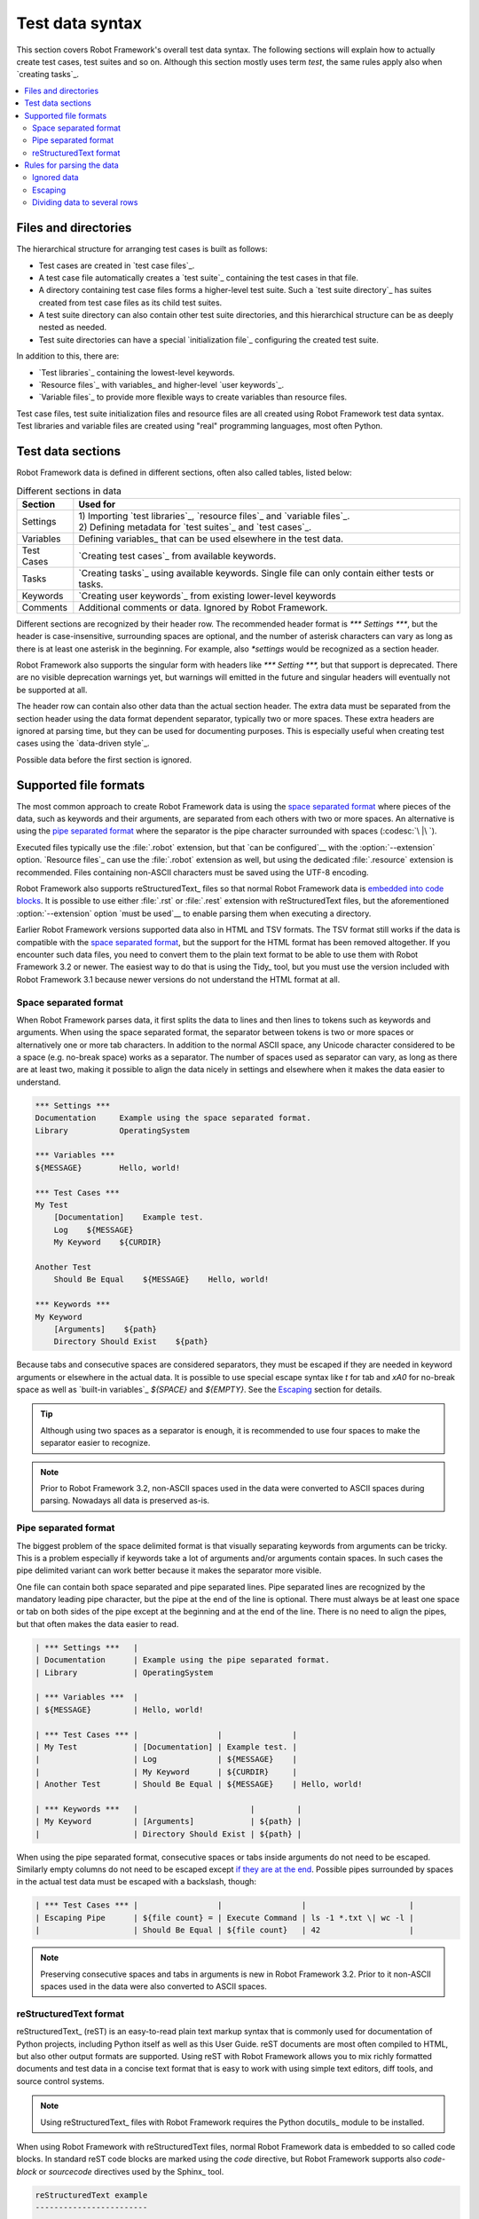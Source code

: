 Test data syntax
================

This section covers Robot Framework's overall test data syntax. The following
sections will explain how to actually create test cases, test suites and so on.
Although this section mostly uses term *test*, the same rules apply also
when `creating tasks`_.

.. contents::
   :depth: 2
   :local:

Files and directories
---------------------

The hierarchical structure for arranging test cases is built as follows:

- Test cases are created in `test case files`_.
- A test case file automatically creates a `test suite`_ containing
  the test cases in that file.
- A directory containing test case files forms a higher-level test
  suite. Such a `test suite directory`_ has suites created from test
  case files as its child test suites.
- A test suite directory can also contain other test suite directories,
  and this hierarchical structure can be as deeply nested as needed.
- Test suite directories can have a special `initialization file`_
  configuring the created test suite.

In addition to this, there are:

- `Test libraries`_ containing the lowest-level keywords.
- `Resource files`_ with variables_ and higher-level `user keywords`_.
- `Variable files`_ to provide more flexible ways to create variables
  than resource files.

Test case files, test suite initialization files and resource files are
all created using Robot Framework test data syntax. Test libraries and
variable files are created using "real" programming languages, most
often Python.

.. _test data tables:

Test data sections
------------------

Robot Framework data is defined in different sections, often also
called tables, listed below:

.. table:: Different sections in data
   :class: tabular

   +------------+--------------------------------------------+
   |   Section  |                 Used for                   |
   +============+============================================+
   | Settings   | | 1) Importing `test libraries`_,          |
   |            |   `resource files`_ and `variable files`_. |
   |            | | 2) Defining metadata for `test suites`_  |
   |            |   and `test cases`_.                       |
   +------------+--------------------------------------------+
   | Variables  | Defining variables_ that can be used       |
   |            | elsewhere in the test data.                |
   +------------+--------------------------------------------+
   | Test Cases | `Creating test cases`_ from available      |
   |            | keywords.                                  |
   +------------+--------------------------------------------+
   | Tasks      | `Creating tasks`_ using available          |
   |            | keywords. Single file can only contain     |
   |            | either tests or tasks.                     |
   +------------+--------------------------------------------+
   | Keywords   | `Creating user keywords`_ from existing    |
   |            | lower-level keywords                       |
   +------------+--------------------------------------------+
   | Comments   | Additional comments or data. Ignored by    |
   |            | Robot Framework.                           |
   +------------+--------------------------------------------+

Different sections are recognized by their header row. The recommended
header format is `*** Settings ***`, but the header is case-insensitive,
surrounding spaces are optional, and the number of asterisk characters can
vary as long as there is at least one asterisk in the beginning. For example,
also `*settings` would be recognized as a section header.

Robot Framework also supports the singular form with headers like
`*** Setting ***,` but that support is deprecated. There are no visible
deprecation warnings yet, but warnings will emitted in the future and
singular headers will eventually not be supported at all.

The header row can contain also other data than the actual section header.
The extra data must be separated from the section header using the data
format dependent separator, typically two or more spaces. These extra headers
are ignored at parsing time, but they can be used for documenting
purposes. This is especially useful when creating test cases using the
`data-driven style`_.

Possible data before the first section is ignored.

Supported file formats
----------------------

The most common approach to create Robot Framework data is using the
`space separated format`_ where pieces of the data, such as keywords
and their arguments, are separated from each others with two or more spaces.
An alternative is using the `pipe separated format`_ where the separator is
the pipe character surrounded with spaces (:codesc:`\ |\ `).

Executed files typically use the :file:`.robot` extension, but that `can be
configured`__ with the :option:`--extension` option. `Resource files`_
can use the :file:`.robot` extension as well, but using the dedicated
:file:`.resource` extension is recommended. Files containing non-ASCII
characters must be saved using the UTF-8 encoding.

Robot Framework also supports reStructuredText_ files so that normal
Robot Framework data is `embedded into code blocks`__. It is possible to
use either :file:`.rst` or :file:`.rest` extension with reStructuredText
files, but the aforementioned :option:`--extension` option `must be used`__
to enable parsing them when executing a directory.

Earlier Robot Framework versions supported data also in HTML and TSV formats.
The TSV format still works if the data is compatible with the `space separated
format`_, but the support for the HTML format has been removed altogether.
If you encounter such data files, you need to convert them to the plain text
format to be able to use them with Robot Framework 3.2 or newer. The easiest
way to do that is using the Tidy_ tool, but you must use the version included
with Robot Framework 3.1 because newer versions do not understand the HTML
format at all.

__ `Selecting files to parse`_
__ `reStructuredText format`_
__ `Selecting files to parse`_

.. _space separated plain text format:

Space separated format
~~~~~~~~~~~~~~~~~~~~~~

When Robot Framework parses data, it first splits the data to lines and then
lines to tokens such as keywords and arguments. When using the space
separated format, the separator between tokens is two or more spaces or
alternatively one or more tab characters. In addition to the normal ASCII
space, any Unicode character considered to be a space (e.g. no-break space)
works as a separator. The number of spaces used as separator can vary, as
long as there are at least two, making it possible to align the data nicely
in settings and elsewhere when it makes the data easier to understand.

.. sourcecode:: robotframework

   *** Settings ***
   Documentation     Example using the space separated format.
   Library           OperatingSystem

   *** Variables ***
   ${MESSAGE}        Hello, world!

   *** Test Cases ***
   My Test
       [Documentation]    Example test.
       Log    ${MESSAGE}
       My Keyword    ${CURDIR}

   Another Test
       Should Be Equal    ${MESSAGE}    Hello, world!

   *** Keywords ***
   My Keyword
       [Arguments]    ${path}
       Directory Should Exist    ${path}

Because tabs and consecutive spaces are considered separators, they must
be escaped if they are needed in keyword arguments or elsewhere
in the actual data. It is possible to use special escape syntax like
`\t` for tab and `\xA0` for no-break space as well as `built-in variables`_
`${SPACE}` and `${EMPTY}`. See the Escaping_ section for details.

.. tip:: Although using two spaces as a separator is enough, it is recommended
         to use four spaces to make the separator easier to recognize.

.. note:: Prior to Robot Framework 3.2, non-ASCII spaces used in the data
          were converted to ASCII spaces during parsing. Nowadays all data
          is preserved as-is.

Pipe separated format
~~~~~~~~~~~~~~~~~~~~~

The biggest problem of the space delimited format is that visually
separating keywords from arguments can be tricky. This is a problem
especially if keywords take a lot of arguments and/or arguments
contain spaces. In such cases the pipe delimited variant can
work better because it makes the separator more visible.

One file can contain both space separated and pipe separated lines.
Pipe separated lines are recognized by the mandatory leading pipe character,
but the pipe at the end of the line is optional. There must always be at
least one space or tab on both sides of the pipe except at the beginning and
at the end of the line. There is no need to align the pipes, but that often
makes the data easier to read.

.. sourcecode:: robotframework

   | *** Settings ***   |
   | Documentation      | Example using the pipe separated format.
   | Library            | OperatingSystem

   | *** Variables ***  |
   | ${MESSAGE}         | Hello, world!

   | *** Test Cases *** |                 |               |
   | My Test            | [Documentation] | Example test. |
   |                    | Log             | ${MESSAGE}    |
   |                    | My Keyword      | ${CURDIR}     |
   | Another Test       | Should Be Equal | ${MESSAGE}    | Hello, world!

   | *** Keywords ***   |                        |         |
   | My Keyword         | [Arguments]            | ${path} |
   |                    | Directory Should Exist | ${path} |

When using the pipe separated format, consecutive spaces or tabs inside
arguments do not need to be escaped. Similarly empty columns do not need
to be escaped except `if they are at the end`__. Possible pipes surrounded by
spaces in the actual test data must be escaped with a backslash, though:

.. sourcecode:: robotframework

   | *** Test Cases *** |                 |                 |                      |
   | Escaping Pipe      | ${file count} = | Execute Command | ls -1 *.txt \| wc -l |
   |                    | Should Be Equal | ${file count}   | 42                   |

__ Escaping_

.. note:: Preserving consecutive spaces and tabs in arguments is new
          in Robot Framework 3.2. Prior to it non-ASCII spaces used in
          the data were also converted to ASCII spaces.

reStructuredText format
~~~~~~~~~~~~~~~~~~~~~~~

reStructuredText_ (reST) is an easy-to-read plain text markup syntax that
is commonly used for documentation of Python projects, including Python itself
as well as this User Guide. reST documents are most often compiled to HTML,
but also other output formats are supported. Using reST with Robot Framework
allows you to mix richly formatted documents and test data in a concise text
format that is easy to work with using simple text editors, diff tools, and
source control systems.

.. note:: Using reStructuredText_ files with Robot Framework requires the
          Python docutils_ module to be installed.

When using Robot Framework with reStructuredText files, normal Robot Framework
data is embedded to so called code blocks. In standard reST code blocks are
marked using the `code` directive, but Robot Framework supports also
`code-block` or `sourcecode` directives used by the Sphinx_ tool.

.. sourcecode:: rest

    reStructuredText example
    ------------------------

    This text is outside code blocks and thus ignored.

    .. code:: robotframework

       *** Settings ***
       Documentation    Example using the reStructuredText format.
       Library          OperatingSystem

       *** Variables ***
       ${MESSAGE}       Hello, world!

       *** Test Cases ***
       My Test
           [Documentation]    Example test.
           Log    ${MESSAGE}
           My Keyword    ${CURDIR}

       Another Test
           Should Be Equal    ${MESSAGE}    Hello, world!

    Also this text is outside code blocks and ignored. Code blocks not
    containing Robot Framework data are ignored as well.

    .. code:: robotframework

       # Both space and pipe separated formats are supported.

       | *** Keywords ***  |                        |         |
       | My Keyword        | [Arguments]            | ${path} |
       |                   | Directory Should Exist | ${path} |

    .. code:: python

       # This code block is ignored.
       def example():
           print('Hello, world!')

Robot Framework supports reStructuredText files using both :file:`.rst` and
:file:`.rest` extension. When executing a directory containing reStucturedText
files, the :option:`--extension` option must be used to explicitly tell that
`these files should be parsed`__.

__ `Selecting files to parse`_

When Robot Framework parses reStructuredText files, errors below level
`SEVERE` are ignored to avoid noise about possible non-standard directives
and other such markup. This may hide also real errors, but they can be seen
when processing files using reStructuredText tooling normally.

Rules for parsing the data
--------------------------

.. _comment:

Ignored data
~~~~~~~~~~~~

When Robot Framework parses the test data files, it ignores:

- All data before the first `test data section`__.
- Data in the `Comments`__ section.
- All empty rows.
- All empty cells at the end of rows when using the `pipe separated format`_.
- All single backslashes (:codesc:`\\`) when not used for escaping_.
- All characters following the hash character (`#`), when it is the first
  character of a cell. This means that hash marks can be used to enter
  comments in the test data.

When Robot Framework ignores some data, this data is not available in
any resulting reports and, additionally, most tools used with Robot
Framework also ignore them. To add information that is visible in
Robot Framework outputs, place it to the documentation or other metadata of
test cases or suites, or log it with the BuiltIn_ keywords :name:`Log` or
:name:`Comment`.

__ `Test data sections`_
__ `Test data sections`_

Escaping
~~~~~~~~

The escape character in Robot Framework test data is the backslash
(:codesc:`\\`) and additionally `built-in variables`_ `${EMPTY}` and `${SPACE}`
can often be used for escaping. Different escaping mechanisms are
discussed in the sections below.

Escaping special characters
'''''''''''''''''''''''''''

The backslash character can be used to escape special characters
so that their literal values are used.

.. table:: Escaping special characters
   :class: tabular

   ===========  ================================================================  ==============================
    Character                              Meaning                                           Examples
   ===========  ================================================================  ==============================
   `\$`         Dollar sign, never starts a `scalar variable`_.                   `\${notvar}`
   `\@`         At sign, never starts a `list variable`_.                         `\@{notvar}`
   `\&`         Ampersand, never starts a `dictionary variable`_.                 `\&{notvar}`
   `\%`         Percent sign, never starts an `environment variable`_.            `\%{notvar}`
   `\#`         Hash sign, never starts a comment_.                               `\# not comment`
   `\=`         Equal sign, never part of `named argument syntax`_.               `not\=named`
   `\|`         Pipe character, not a separator in the `pipe separated format`_.  `ls -1 *.txt \| wc -l`
   `\\`         Backslash character, never escapes anything.                      `c:\\temp, \\${var}`
   ===========  ================================================================  ==============================

.. _escape sequence:
.. _escape sequences:

Forming escape sequences
''''''''''''''''''''''''

The backslash character also allows creating special escape sequences that are
recognized as characters that would otherwise be hard or impossible to create
in the test data.

.. table:: Escape sequences
   :class: tabular

   =============  ====================================  ============================
      Sequence                  Meaning                           Examples
   =============  ====================================  ============================
   `\n`           Newline character.                    `first line\n2nd line`
   `\r`           Carriage return character             `text\rmore text`
   `\t`           Tab character.                        `text\tmore text`
   `\xhh`         Character with hex value `hh`.        `null byte: \x00, ä: \xE4`
   `\uhhhh`       Character with hex value `hhhh`.      `snowman: \u2603`
   `\Uhhhhhhhh`   Character with hex value `hhhhhhhh`.  `love hotel: \U0001f3e9`
   =============  ====================================  ============================

.. note:: All strings created in the test data, including characters like
          `\x02`, are Unicode and must be explicitly converted to
          byte strings if needed. This can be done, for example, using
          :name:`Convert To Bytes` or :name:`Encode String To Bytes` keywords
          in BuiltIn_ and String_ libraries, respectively, or with
          something like `value.encode('UTF-8')` in Python code.

.. note:: If invalid hexadecimal values are used with `\x`, `\u`
          or `\U` escapes, the end result is the original value without
          the backslash character. For example, `\xAX` (not hex) and
          `\U00110000` (too large value) result with `xAX`
          and `U00110000`, respectively. This behavior may change in
          the future, though.

.. note:: `Built-in variable`_ `${\n}` can be used if operating system
          dependent line terminator is needed (`\r\n` on Windows and
          `\n` elsewhere).

Handling empty values
'''''''''''''''''''''

When using the `space separated format`_, the number of spaces used as
a separator can vary and thus empty values cannot be recognized unless they
are escaped. Empty cells can be escaped either with the backslash character
or with `built-in variable`_ `${EMPTY}`. The latter is typically recommended
as it is easier to understand.

.. sourcecode:: robotframework

   *** Test Cases ***
   Using backslash
       Do Something    first arg    \
       Do Something    \            second arg

   Using ${EMPTY}
       Do Something    first arg    ${EMPTY}
       Do Something    ${EMPTY}     second arg

When using the `pipe separated format`_, empty values need to be escaped
only when they are at the end of the row:

.. sourcecode:: robotframework

   | *** Test Cases *** |              |           |            |
   | Using backslash    | Do Something | first arg | \          |
   |                    | Do Something |           | second arg |
   |                    |              |           |            |
   | Using ${EMPTY}     | Do Something | first arg | ${EMPTY}   |
   |                    | Do Something |           | second arg |

Handling spaces
'''''''''''''''

Spaces, especially consecutive spaces, as part of arguments for keywords or
needed otherwise are problematic for two reasons:

- Two or more consecutive spaces is considered a separator when using the
  `space separated format`_.
- Leading and trailing spaces are ignored when using the
  `pipe separated format`_.

In these cases spaces need to be escaped. Similarly as when escaping empty
values, it is possible to do that either by using the backslash character or
by using the `built-in variable`_ `${SPACE}`.

.. table:: Escaping spaces examples
   :class: tabular

   ==================================  ==================================  ==================================
        Escaping with backslash             Escaping with `${SPACE}`                      Notes
   ==================================  ==================================  ==================================
   :codesc:`\\ leading space`          `${SPACE}leading space`
   :codesc:`trailing space \\`         `trailing space${SPACE}`            Backslash must be after the space.
   :codesc:`\\ \\`                     `${SPACE}`                          Backslash needed on both sides.
   :codesc:`consecutive \\ \\ spaces`  `consecutive${SPACE * 3}spaces`     Using `extended variable syntax`_.
   ==================================  ==================================  ==================================

As the above examples show, using the `${SPACE}` variable often makes the
test data easier to understand. It is especially handy in combination with
the `extended variable syntax`_ when more than one space is needed.

Dividing data to several rows
~~~~~~~~~~~~~~~~~~~~~~~~~~~~~

If there is more data than readily fits a row, it is possible to split it
and start continuing rows with ellipsis (`...`). Ellipses can be indented
to match the indentation of the starting row and they must always be followed
by the normal test data separator.

In most places split lines have exact same semantics as lines that are not
split. Exceptions to this rule are suite__, test__ and keyword__ documentation
as well `suite metadata`__. With them split values are automatically
`joined together with the newline character`__ to ease creating multiline
values.

The `...` syntax allows also splitting variables in the `Variable section`_.
When long scalar variables (e.g. `${STRING}`) are split to multiple rows,
the final value is got by concatenating the rows together. The separator is
a space by default, but that can be changed by starting the value with
`SEPARATOR=<sep>`.

Splitting lines is illustrated in the following two examples containing
exactly same data without and with splitting.

__ `Test suite documentation`_
__ `Test case documentation`_
__ `User keyword documentation`_
__ `Free test suite metadata`_
__ `Newlines in test data`_

.. sourcecode:: robotframework

   *** Settings ***
   Documentation      Here we have documentation for this suite.\nDocumentation is often quite long.\n\nIt can also contain multiple paragraphs.
   Default Tags       default tag 1    default tag 2    default tag 3    default tag 4    default tag 5

   *** Variables ***
   ${STRING}          This is a long string. It has multiple sentences. It does not have newlines.
   ${MULTILINE}       This is a long multiline string.\nThis is the second line.\nThis is the third and the last line.
   @{LIST}            this     list     is    quite    long     and    items in it can also be long
   &{DICT}            first=This value is pretty long.    second=This value is even longer. It has two sentences.

   *** Test Cases ***
   Example
       [Tags]    you    probably    do    not    have    this    many    tags    in    real    life
       Do X    first argument    second argument    third argument    fourth argument    fifth argument    sixth argument
       ${var} =    Get X    first argument passed to this keyword is pretty long    second argument passed to this keyword is long too

.. sourcecode:: robotframework

   *** Settings ***
   Documentation      Here we have documentation for this suite.
   ...                Documentation is often quite long.
   ...
   ...                It can also contain multiple paragraphs.
   Default Tags       default tag 1    default tag 2    default tag 3
   ...                default tag 4    default tag 5

   *** Variables ***
   ${STRING}          This is a long string.
   ...                It has multiple sentences.
   ...                It does not have newlines.
   ${MULTILINE}       SEPARATOR=\n
   ...                This is a long multiline string.
   ...                This is the second line.
   ...                This is the third and the last line.
   @{LIST}            this     list     is      quite    long     and
   ...                items in it can also be long
   &{DICT}            first=This value is pretty long.
   ...                second=This value is even longer. It has two sentences.

   *** Test Cases ***
   Example
       [Tags]    you    probably    do    not    have    this    many
       ...       tags    in    real    life
       Do X    first argument    second argument    third argument
       ...    fourth argument    fifth argument    sixth argument
       ${var} =    Get X
       ...    first argument passed to this keyword is pretty long
       ...    second argument passed to this keyword is long too
